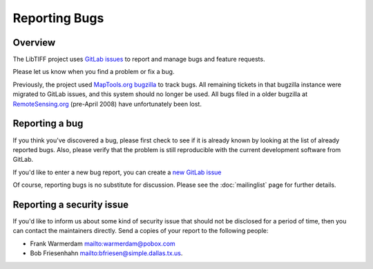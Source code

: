 Reporting Bugs
==============

.. image:: ../images/cover.jpg
    :width: 110
    :alt: cover


Overview
--------

The LibTIFF project uses `GitLab issues <https://gitlab.com/libtiff/libtiff/issues/>`_
to report and manage bugs and feature requests.

Please let us know when you find a problem or fix a bug.

Previously, the project used
`MapTools.org bugzilla <http://bugzilla.maptools.org/buglist.cgi?query_format=advanced&short_desc_type=regexp&short_desc=.&product=libtiff&long_desc_type=allwordssubstr&long_desc=&bug_file_loc_type=allwordssubstr&bug_file_loc=&status_whiteboard_type=allwordssubstr&status_whiteboard=&keywords_type=allwords&keywords=&bug_status=UNCONFIRMED&bug_status=NEW&bug_status=ASSIGNED&bug_status=REOPENED&bug_status=RESOLVED&bug_status=VERIFIED&bug_status=CLOSED&emailtype1=substring&email1=&emailtype2=substring&email2=&bugidtype=include&bug_id=&votes=&chfieldfrom=&chfieldto=Now&chfieldvalue=&cmdtype=doit&order=Bug+Number&field0-0-0=noop&type0-0-0=noop&value0-0-0=>`_
to track bugs. All remaining tickets in that bugzilla instance were
migrated to GitLab issues, and this system should no longer be used.
All bugs filed in a older bugzilla at
`RemoteSensing.org <http://bugzilla.remotesensing.org/>`_ (pre-April 2008)
have unfortunately been lost.


Reporting a bug
---------------

If you think you've discovered a bug, please first check to see if it is
already known by looking at the list of already reported bugs. Also, please
verify that the problem is still reproducible with the current development
software from GitLab.

If you'd like to enter a new bug report, you can create a
`new GitLab issue <https://gitlab.com/libtiff/libtiff/issues/new/>`_

Of course, reporting bugs is no substitute for discussion.
Please see the :doc:`mailinglist` page for further details.


Reporting a security issue
--------------------------

If you'd like to inform us about some kind of security issue that should not
be disclosed for a period of time, then you can contact the maintainers directly.
Send a copies of your report to the following people:

* Frank Warmerdam `<warmerdam@pobox.com>`_
* Bob Friesenhahn `<bfriesen@simple.dallas.tx.us>`_.

